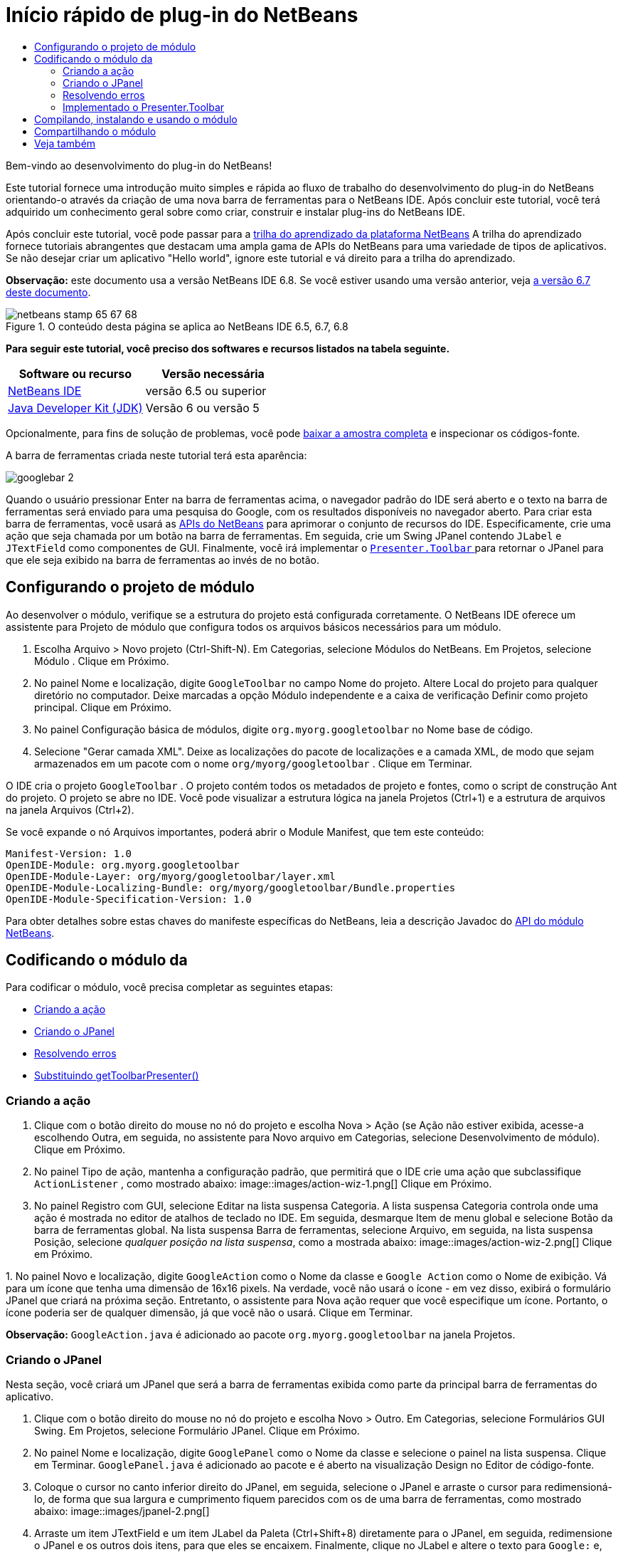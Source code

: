 // 
//     Licensed to the Apache Software Foundation (ASF) under one
//     or more contributor license agreements.  See the NOTICE file
//     distributed with this work for additional information
//     regarding copyright ownership.  The ASF licenses this file
//     to you under the Apache License, Version 2.0 (the
//     "License"); you may not use this file except in compliance
//     with the License.  You may obtain a copy of the License at
// 
//       http://www.apache.org/licenses/LICENSE-2.0
// 
//     Unless required by applicable law or agreed to in writing,
//     software distributed under the License is distributed on an
//     "AS IS" BASIS, WITHOUT WARRANTIES OR CONDITIONS OF ANY
//     KIND, either express or implied.  See the License for the
//     specific language governing permissions and limitations
//     under the License.
//

= Início rápido de plug-in do NetBeans
:jbake-type: platform-tutorial
:jbake-tags: tutorials 
:jbake-status: published
:syntax: true
:source-highlighter: pygments
:toc: left
:toc-title:
:icons: font
:experimental:
:description: Início rápido de plug-in do NetBeans - Apache NetBeans
:keywords: Apache NetBeans Platform, Platform Tutorials, Início rápido de plug-in do NetBeans

Bem-vindo ao desenvolvimento do plug-in do NetBeans!

Este tutorial fornece uma introdução muito simples e rápida ao fluxo de trabalho do desenvolvimento do plug-in do NetBeans orientando-o através da criação de uma nova barra de ferramentas para o NetBeans IDE. Após concluir este tutorial, você terá adquirido um conhecimento geral sobre como criar, construir e instalar plug-ins do NetBeans IDE.

Após concluir este tutorial, você pode passar para a  link:https://netbeans.apache.org/kb/docs/platform_pt_BR.html[trilha do aprendizado da plataforma NetBeans] A trilha do aprendizado fornece tutoriais abrangentes que destacam uma ampla gama de APIs do NetBeans para uma variedade de tipos de aplicativos. Se não desejar criar um aplicativo "Hello world", ignore este tutorial e vá direito para a trilha do aprendizado.

*Observação:* este documento usa a versão NetBeans IDE 6.8. Se você estiver usando uma versão anterior, veja  link:67/nbm-google_pt_BR.html[a versão 6.7 deste documento].



image::images/netbeans-stamp-65-67-68.gif[title="O conteúdo desta página se aplica ao NetBeans IDE 6.5, 6.7, 6.8"]


*Para seguir este tutorial, você preciso dos softwares e recursos listados na tabela seguinte.*

|===
|Software ou recurso |Versão necessária 

| link:https://netbeans.apache.org/download/index.html[NetBeans IDE] |versão 6.5 ou superior 

| link:https://www.oracle.com/technetwork/java/javase/downloads/index.html[Java Developer Kit (JDK)] |Versão 6 ou
versão 5 
|===

Opcionalmente, para fins de solução de problemas, você pode  link:http://plugins.netbeans.org/PluginPortal/faces/PluginDetailPage.jsp?pluginid=13794[baixar a amostra completa] e inspecionar os códigos-fonte.

A barra de ferramentas criada neste tutorial terá esta aparência:


image::images/googlebar-2.png[]

Quando o usuário pressionar Enter na barra de ferramentas acima, o navegador padrão do IDE será aberto e o texto na barra de ferramentas será enviado para uma pesquisa do Google, com os resultados disponíveis no navegador aberto. Para criar esta barra de ferramentas, você usará as  link:http://bits.netbeans.org/dev/javadoc/[APIs do NetBeans] para aprimorar o conjunto de recursos do IDE. Especificamente, crie uma ação que seja chamada por um botão na barra de ferramentas. Em seguida, crie um Swing JPanel contendo  ``JLabel``  e  ``JTextField``  como componentes de GUI. Finalmente, você irá implementar o  link:http://bits.netbeans.org/dev/javadoc/org-openide-util/org/openide/util/actions/Presenter.Toolbar.html[ ``Presenter.Toolbar`` ] para retornar o JPanel para que ele seja exibido na barra de ferramentas ao invés de no botão.  


== Configurando o projeto de módulo

Ao desenvolver o módulo, verifique se a estrutura do projeto está configurada corretamente. O NetBeans IDE oferece um assistente para Projeto de módulo que configura todos os arquivos básicos necessários para um módulo.


[start=1]
1. Escolha Arquivo > Novo projeto (Ctrl-Shift-N). Em Categorias, selecione Módulos do NetBeans. Em Projetos, selecione Módulo . Clique em Próximo.

[start=2]
1. No painel Nome e localização, digite  ``GoogleToolbar``  no campo Nome do projeto. Altere Local do projeto para qualquer diretório no computador. Deixe marcadas a opção Módulo independente e a caixa de verificação Definir como projeto principal. Clique em Próximo.

[start=3]
1. No painel Configuração básica de módulos, digite  ``org.myorg.googletoolbar``  no Nome base de código.

[start=4]
1. Selecione "Gerar camada XML". Deixe as localizações do pacote de localizações e a camada XML, de modo que sejam armazenados em um pacote com o nome  ``org/myorg/googletoolbar`` . Clique em Terminar.

O IDE cria o projeto  ``GoogleToolbar`` . O projeto contém todos os metadados de projeto e fontes, como o script de construção Ant do projeto. O projeto se abre no IDE. Você pode visualizar a estrutura lógica na janela Projetos (Ctrl+1) e a estrutura de arquivos na janela Arquivos (Ctrl+2).

Se você expande o nó Arquivos importantes, poderá abrir o Module Manifest, que tem este conteúdo:


[source,java]
----

Manifest-Version: 1.0
OpenIDE-Module: org.myorg.googletoolbar
OpenIDE-Module-Layer: org/myorg/googletoolbar/layer.xml
OpenIDE-Module-Localizing-Bundle: org/myorg/googletoolbar/Bundle.properties
OpenIDE-Module-Specification-Version: 1.0
----

Para obter detalhes sobre estas chaves do manifeste específicas do NetBeans, leia a descrição Javadoc do  link:http://bits.netbeans.org/dev/javadoc/org-openide-modules/org/openide/modules/doc-files/api.html[API do módulo NetBeans]. 
 


== Codificando o módulo da

Para codificar o módulo, você precisa completar as seguintes etapas:

* <<creating-action,Criando a ação>>
* <<creating-panel,Criando o JPanel>>
* <<resolving-errors,Resolvendo erros>>
* <<overriding,Substituindo getToolbarPresenter()>>


=== Criando a ação


[start=1]
1. Clique com o botão direito do mouse no nó do projeto e escolha Nova > Ação (se Ação não estiver exibida, acesse-a escolhendo Outra, em seguida, no assistente para Novo arquivo em Categorias, selecione Desenvolvimento de módulo). Clique em Próximo.

[start=2]
1. No painel Tipo de ação, mantenha a configuração padrão, que permitirá que o IDE crie uma ação que subclassifique  ``ActionListener`` , como mostrado abaixo: 
image::images/action-wiz-1.png[] Clique em Próximo.

[start=3]
1. No painel Registro com GUI, selecione Editar na lista suspensa Categoria. A lista suspensa Categoria controla onde uma ação é mostrada no editor de atalhos de teclado no IDE. Em seguida, desmarque Item de menu global e selecione Botão da barra de ferramentas global. Na lista suspensa Barra de ferramentas, selecione Arquivo, em seguida, na lista suspensa Posição, selecione _qualquer posição na lista suspensa_, como a mostrada abaixo: 
image::images/action-wiz-2.png[] Clique em Próximo.

[start=4]
1. 
No painel Novo e localização, digite  ``GoogleAction``  como o Nome da classe e  ``Google Action``  como o Nome de exibição. Vá para um ícone que tenha uma dimensão de 16x16 pixels. Na verdade, você não usará o ícone - em vez disso, exibirá o formulário JPanel que criará na próxima seção. Entretanto, o assistente para Nova ação requer que você especifique um ícone. Portanto, o ícone poderia ser de qualquer dimensão, já que você não o usará. Clique em Terminar.

*Observação:*  ``GoogleAction.java``  é adicionado ao pacote  ``org.myorg.googletoolbar``  na janela Projetos.


=== Criando o JPanel

Nesta seção, você criará um JPanel que será a barra de ferramentas exibida como parte da principal barra de ferramentas do aplicativo.


[start=1]
1. Clique com o botão direito do mouse no nó do projeto e escolha Novo > Outro. Em Categorias, selecione Formulários GUI Swing. Em Projetos, selecione Formulário JPanel. Clique em Próximo.

[start=2]
1. No painel Nome e localização, digite  ``GooglePanel``  como o Nome da classe e selecione o painel na lista suspensa. Clique em Terminar.  ``GooglePanel.java``  é adicionado ao pacote e é aberto na visualização Design no Editor de código-fonte.

[start=3]
1. Coloque o cursor no canto inferior direito do JPanel, em seguida, selecione o JPanel e arraste o cursor para redimensioná-lo, de forma que sua largura e cumprimento fiquem parecidos com os de uma barra de ferramentas, como mostrado abaixo: 
image::images/jpanel-2.png[]

[start=4]
1. Arraste um item JTextField e um item JLabel da Paleta (Ctrl+Shift+8) diretamente para o JPanel, em seguida, redimensione o JPanel e os outros dois itens, para que eles se encaixem. Finalmente, clique no JLabel e altere o texto para  ``Google:``  e, em seguida, exclua o texto padrão no JTextField. Seu JPanel agora deve se parecer com a imagem mostrada abaixo: 
image::images/jpanel-3.png[]

[start=5]
1. Verifique se o Inspetor de propriedades está aberto (Janela > Navegação > Inspetor), em seguida, clique com o botão direito do mouse em JTextField e escolha Eventos > Tecla > keyTyped. Isso gera um método  ``jTextField1KeyTyped()``  no código-fonte  ``GooglePanel.java`` , que é exibido no Editor de código-fonte, como mostrado abaixo: 
image::images/jpanel-4.png[]

[start=6]
1. No Editor de código-fonte, na visualização Código-fonte do  ``GooglePanel.java`` , preencha o método  ``jTextField1KeyTyped()`` , da seguinte forma (texto inserido mostrado em *negrito*):

[source,java]
----

    
private void jTextField1KeyTyped(java.awt.event.KeyEvent evt) {
    *int i = evt.getKeyChar();
    if (i==10){//The ENTER KEY
        // we display the google url.
        try{
            URLDisplayer.getDefault().showURL
                    (new URL("http://www.google.com/search?hl=en&amp;q="+jTextField1.getText()+"&amp;btnG=Google+Search"));
        } catch (Exception eee){
            return;//nothing much to do
        }
    }*
}
----

Se precisar, clique com o botão direito do mouse no Editor de código-fonte e escolha Formatar (Alt+Shift+F).


=== Resolvendo erros

Observe que uma linha de código está sublinhada em vermelho, indicando erros. Isso acontece porque pacotes necessários ainda não foram importados. Coloque o cursor sobre o ícone da lâmpada exibido na coluna imediatamente à esquerda da linha vermelha de  ``URLDisplayer`` . É exibida uma dica de ferramenta, indicando o motivo do erro: 


image::images/tooltip.png[]

Para resolver isso, você precisa disponibilizar a classe  `` link:http://bits.netbeans.org/dev/javadoc/org-openide-awt/org/openide/awt/HtmlBrowser.URLDisplayer.html[HtmlBrowser.URLDisplayer]`` , incluída no pacote  link:http://bits.netbeans.org/dev/javadoc/org-openide-awt/org/openide/awt/package-summary.html[  ``org.openide.awt`` ], para o seu projeto. Para isso, execute as seguintes etapas:


[start=1]
1. Clique com o botão direito do mouse no nó do projeto na janela Projetos e escolha Propriedades. Na caixa de diálogo Propriedades do projeto, selecione Bibliotecas sob o título Categorias. Em seguida, em Dependências de módulo, clique no botão Adicionar. A caixa de diálogo Adicionar dependência de módulo é exibida.

[start=2]
1. Na caixa de texto do filtro exibida na parte inferior da caixa de diálogo Adicionar dependência de módulo, comece a digitar  `` link:http://bits.netbeans.org/dev/javadoc/org-openide-awt/org/openide/awt/HtmlBrowser.URLDisplayer.html[URLDisplayer]``  e observe que a seleção dos módulos retornados se estreita até que somente a listagem restante seja a  link:http://bits.netbeans.org/dev/javadoc/org-openide-awt/overview-summary.html[API de utilitários de IU]: 
image::images/add-module-dependency.png[] Clique em OK, em seguida, clique em OK novamente para sair da caixa de diálogo Propriedades do projeto.

[start=3]
1. Clique com o botão direito do mouse no Editor de código-fonte e escolha Corrigir importações (Alt+Shift+F). A caixa de diálogo Corrigir todas as importações é exibida, listando os caminhos sugeridos para classes não reconhecidas: 
image::images/fix-all-imports.png[] Clique em OK. O IDE cria as instruções de importação seguintes para  ``GooglePanel.java`` :

[source,java]
----

import java.net.URL;
import  link:http://bits.netbeans.org/dev/javadoc/org-openide-awt/org/openide/awt/HtmlBrowser.URLDisplayer.html[org.openide.awt.HtmlBrowser.URLDisplayer];
            
----

Observe também que todos os erros desaparecem do Editor de código-fonte.


=== Implementado o Presenter.Toolbar

Como o JPanel que acaba de ser criado é o componente real que irá exibir a barra de ferramentas do Google, é preciso implementar o  `` link:http://bits.netbeans.org/dev/javadoc/org-openide-util/org/openide/util/actions/Presenter.Toolbar.html[Presenter.Toolbar]``  para que seja exibido na barra de ferramentas. Em  ``GoogleAction.java`` , faça o seguinte:


[start=1]
1. Abra  ``GoogleAction.java``  e observe que possui este conteúdo:

[source,java]
----

    
package org.myorg.googletoolbar;

import java.awt.event.ActionEvent;
import java.awt.event.ActionListener;

public final class GoogleAction implements ActionListener {

    public void actionPerformed(ActionEvent e) {
        // TODO implement action body
    }
    
}
----


[start=2]
1. Altere a assinatura para que o  `` link:http://bits.netbeans.org/dev/javadoc/org-openide-util/org/openide/util/actions/Presenter.Toolbar.html[Presenter.Toolbar]``  também seja implementado, porque você deseja que a ação seja apresentada na barra de ferramentas.

[source,java]
----

package org.myorg.googletoolbar;

import java.awt.event.ActionEvent;
import java.awt.event.ActionListener;

public final class GoogleAction implements Presenter.Toolbar, ActionListener {

    Component comp  = new GooglePanel();

    @Override
    public void actionPerformed(ActionEvent e) {
        // TODO implement action body
    }

    @Override
    public Component getToolbarPresenter() {
        return comp;
    }

}
----


[start=3]
1. Abra o arquivo  ``layer.xml``  e você verá o seguinte:

[source,xml]
----

    
<?xml version="1.0" encoding="UTF-8"?>
<!DOCTYPE filesystem PUBLIC "-//NetBeans//DTD Filesystem 1.2//EN" "https://netbeans.org/dtds/filesystem-1_2.dtd">
<filesystem>
    <folder name="Actions">
        <folder name="File">
            <file name="org-myorg-googletoolbar-GoogleAction.instance">
                <attr name="SystemFileSystem.localizingBundle" stringvalue="org.myorg.googletoolbar.Bundle"/>
                <attr name="delegate" newvalue="org.myorg.googletoolbar.GoogleAction"/>
                <attr name="displayName" bundlevalue="org.myorg.googletoolbar.Bundle#CTL_GoogleAction"/>
                <attr name="iconBase" stringvalue="org/myorg/googletoolbar/icon.png"/>
                <attr name="instanceCreate" methodvalue="org.openide.awt.Actions.alwaysEnabled"/>
                <attr name="noIconInMenu" stringvalue="false"/>
            </file>
        </folder>
    </folder>
    <folder name="Toolbars">
        <folder name="File">
            <file name="org-myorg-googletoolbar-GoogleAction.shadow">
                <attr name="originalFile" stringvalue="Actions/File/org-myorg-googletoolbar-GoogleAction.instance"/>
                <attr name="position" intvalue="0"/>
            </file>
        </folder>
    </folder>
</filesystem>
----


[start=4]
1. O conteúdo mostrado acima foi criado pelo assistente de Nova ação. Exclua o atributo "instanceCreate", porque você não deseja criar uma instância de uma classe Ação, neste caso. Já que, aqui você deseja que um Jpanel apareça em seu lugar.

Nesta seção, você criou um JPanel que exibirá um JTextField e um JLabel. Se você pressionar Enter no JTextField, seu conteúdo será enviado para uma pesquisa no Google. O navegador de HTML será aberto e você verá o resultado da pesquisa no Google. A classe da ação é usada para integrar o JPanel na barra de ferramentas do aplicativo, como registrado no arquivo  ``layer.xml`` .



== Compilando, instalando e usando o módulo

O NetBeans IDE usa um script de construção Ant para compilar e instalar seu módulo no IDE. O script de construção foi criado para você quando o projeto do módulo foi criado em <<creating-module-project,Configurando o projeto de módulo>> acima. Agora que o módulo está pronto para ser compilado e adicionado ao IDE, você pode usar o suporte a Ant do NetBeans IDE a fim fazê-lo:


[start=1]
1. Na janela Projetos, clique com o botão direito do mouse no nó do projeto  ``GoogleToolbar``  e escolha Executar. O módulo é construído e instalado em uma nova instância do IDE (por exemplo, a plataforma de destino). Por padrão, a plataforma de destino padrão é a versão do IDE em que você está trabalhando no momento. A plataforma de destino se abre, de modo que você possa experimentar o novo módulo.

[start=2]
1. Quando ele é instalado com êxito, o módulo adiciona um novo botão na barra de ferramentas Editar do IDE.

*Observação:* O botão da barra de ferramentas não exibe um ícone. Em vez disso, ele exibe o JPanel que você criou em <<creating-panel,Criando o JPanel>> acima: 


image::images/googlebar.png[]


[start=3]
1. Digite uma string de pesquisa no campo de texto: 
image::images/googlebar-2.png[]

[start=4]
1. Pressione Enter. O navegador padrão do IDE é iniciado, se você tiver definido um na janela Opções. A URL do Google e a sua string de pesquisa são enviadas para o navegador e uma pesquisa é realizada. Quando os resultados da pesquisa são retornados, você pode visualizá-los no navegador.



== Compartilhando o módulo

Agora que você construiu um módulo de trabalho que aprimora o IDE, por que não compartilhá-lo com outros desenvolvedores? O NetBeans IDE oferece uma forma fácil de criar um arquivo de módulo binário do NetBeans (.nbm), que é um meio universal de permitir que outros o experimentem em suas próprias versões do IDE (na verdade, isso é o que você fez em <<compiling,Compilando, instalando e usando o módulo>> acima).

Para criar um binário do módulo, faça o seguinte:

Na janela Projetos, clique com o botão direito do mouse no nó do projeto  ``GoogleToolbar``  e escolha Criar NBM. O novo arquivo NBM é criado e você pode visualizá-lo na janela Arquivos (Ctrl+2): 


image::images/create-nbm.png[] 

link:http://netbeans.apache.org/community/mailing-lists.html[ Envie-nos seus comentários]



== Veja também

Isto conclui o Início rápido do plug-in do NetBeans. Este documento descreveu como criar um plug-in que adiciona uma barra de ferramentas do Google Search ao IDE. Para obter mais informações sobre a criação e o desenvolvimento de plug-ins, consulte os seguintes recursos:

*  link:https://netbeans.apache.org/kb/docs/platform_pt_BR.html[Trilha do aprendizado da plataforma NetBeans]

*  link:http://bits.netbeans.org/dev/javadoc/[Javadoc da API da NetBeans ]

* Classes do NetBeans API usadas neste tutorial:
*  `` link:http://bits.netbeans.org/dev/javadoc/org-openide-awt/org/openide/awt/HtmlBrowser.URLDisplayer.html[HtmlBrowser.URLDisplayer]`` 
*  `` link:http://bits.netbeans.org/dev/javadoc/org-openide-util/org/openide/util/actions/Presenter.Toolbar.html[Presenter.Toolbar]`` 

